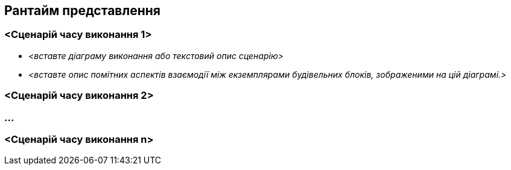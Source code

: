 ifndef::imagesdir[:imagesdir: ../images]

[[section-runtime-view]]
== Рантайм представлення


ifdef::arc42help[]
[role="arc42help"]
****
.Зміст
Рантайм представлення описує конкретну поведінку та взаємодію будівельних блоків системи у формі сценаріїв із таких областей:

* важливі випадки використання або функції: як їх виконують будівельні блоки?
* взаємодії на критично важливих зовнішніх інтерфейсах: як будівельні блоки співпрацюють з користувачами та сусідніми системами?
* експлуатація та управління: запуск, старт, зупинка
* сценарії помилок і винятків

Примітка: Основним критерієм вибору можливих сценаріїв (послідовностей, робочих процесів) є їх *архітектурна релевантність*. *Не* важливо описувати велику кількість сценаріїв. Краще задокументуйте репрезентативний вибір.

.Мотивація
Ви повинні розуміти, як (примірники) будівельних блоків вашої системи виконують свою роботу та спілкуються під час виконання.
Ви в основному фіксуватимете сценарії у своїй документації, щоб повідомити свою архітектуру зацікавленим сторонам, які менше бажають або не вміють читати та розуміти статичні моделі (представлення будівельних блоків, представлення розгортання).

.Форма
Існує багато позначень для опису сценаріїв, напр.

* нумерований список кроків (натуральною мовою)
* діаграми діяльності або блок-схеми
* sequence diagrams
* BPMN або EPC (ланцюги процесів подій)
* машини стану
* ...


.Додаткова інформація

Див. https://docs.arc42.org/section-6/[Представлення часу виконання] в документації arc42.

****
endif::arc42help[]

=== <Сценарій часу виконання 1>


* _<вставте діаграму виконання або текстовий опис сценарію>_
* _<вставте опис помітних аспектів взаємодії між
екземплярами будівельних блоків, зображеними на цій діаграмі.>_

=== <Сценарій часу виконання 2>

=== ...

=== <Сценарій часу виконання n>
